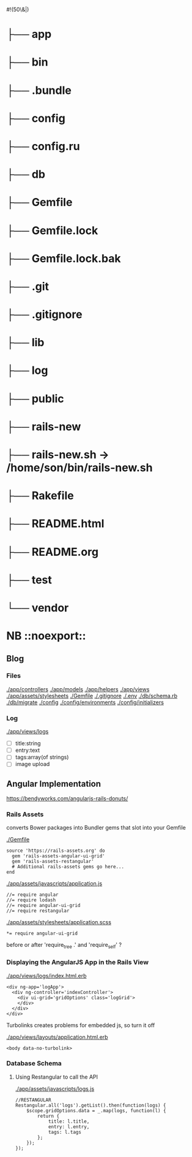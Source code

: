 #!(50\&|)

* ├── app
* ├── bin
* ├── .bundle
* ├── config
* ├── config.ru
* ├── db
* ├── Gemfile
* ├── Gemfile.lock
* ├── Gemfile.lock.bak
* ├── .git
* ├── .gitignore
* ├── lib
* ├── log
* ├── public
* ├── rails-new
* ├── rails-new.sh -> /home/son/bin/rails-new.sh
* ├── Rakefile
* ├── README.html
* ├── README.org
* ├── test
* └── vendor

* NB ::noexport::
** Blog

*** Files

   [[./app/controllers]]
   [[./app/models]]
   [[./app/helpers]]
   [[./app/views]]
   [[./app/assets/stylesheets]]
   [[./Gemfile]]
   [[./.gitignore]]
   [[./.env]]
   [[./db/schema.rb]]
   [[./db/migrate]]
   [[./config]]
   [[./config/environments]]
   [[./config/initializers]]


*** Log

    [[./app/views/logs]]
    
    - [ ] title:string
    - [ ] entry:text
    - [ ] tags:array(of strings)
    - [ ] image upload




** Angular Implementation

   https://bendyworks.com/angularjs-rails-donuts/

*** Rails Assets

    converts Bower packages into Bundler gems that slot into your Gemfile

    [[./Gemfile]]
    
    : source 'https://rails-assets.org' do
    :   gem 'rails-assets-angular-ui-grid'
    :   gem 'rails-assets-restangular'
    :   # Additional rails-assets gems go here...
    : end

    [[./app/assets/javascripts/application.js]]

    : //= require angular
    : //= require lodash
    : //= require angular-ui-grid
    : //= require restangular

    [[./app/assets/stylesheets/application.scss]]

    : *= require angular-ui-grid

    before or after 'require_tree .' and 'require_self' ?
*** Displaying the AngularJS App in the Rails View

    [[./app/views/logs/index.html.erb]]

    : <div ng-app='logApp'>
    :   <div ng-controller='indexController'>
    :     <div ui-grid='gridOptions' class='logGrid'>
    :     </div>
    :   </div>
    : </div>

    Turbolinks creates problems for embedded js, so turn it off

    [[./app/views/layouts/application.html.erb]]

    : <body data-no-turbolink>

*** Database Schema

**** Using Restangular to call the API

     [[./app/assets/javascripts/logs.js]]

     : //RESTANGULAR
     : Restangular.all('logs').getList().then(function(logs) {
     :     $scope.gridOptions.data = _.map(logs, function(l) {
     :         return {
     :             title: l.title,
     :             entry: l.entry,
     :             tags: l.tags
     :         };
     :     });
     : });

